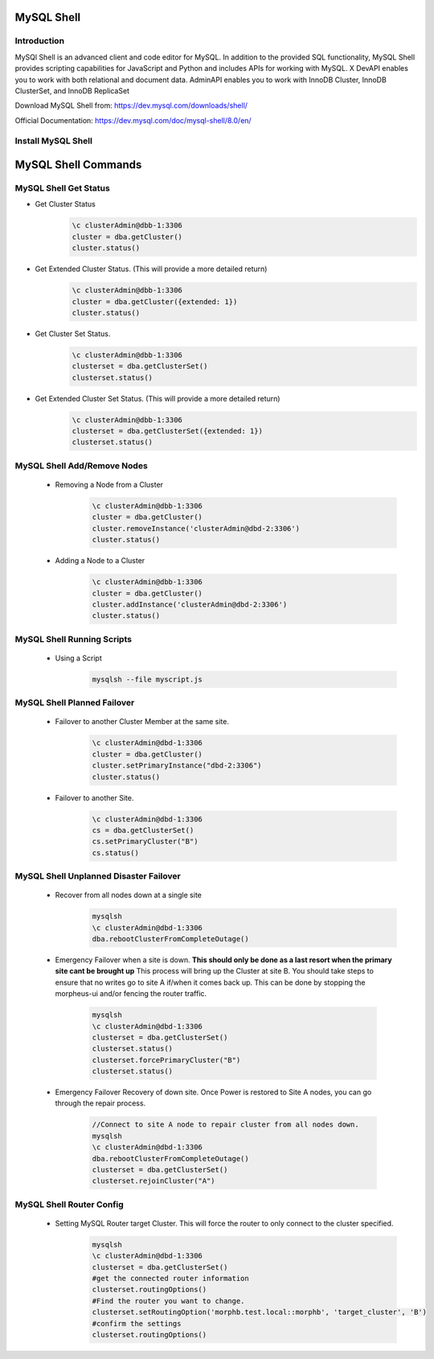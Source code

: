 MySQL Shell
^^^^^^^^^^^

Introduction
````````````

MySQl Shell is an advanced client and code editor for MySQL. In addition to the provided 
SQL functionality, MySQL Shell provides scripting capabilities for JavaScript and Python 
and includes APIs for working with MySQL. X DevAPI enables you to work with both relational 
and document data. AdminAPI enables you to work with InnoDB Cluster, InnoDB ClusterSet, and 
InnoDB ReplicaSet 

Download MySQL Shell from: https://dev.mysql.com/downloads/shell/ 

Official Documentation: https://dev.mysql.com/doc/mysql-shell/8.0/en/

Install MySQL Shell
````````````````````

    .. tabs::

        .. group-tab:: Ubuntu 22.04

            .. code-block:: bash
        
                wget https://dev.mysql.com/get/Downloads/MySQL-Shell/mysql-shell_8.0.34-1ubuntu23.04_amd64.deb
                dpkg -i mysql-shell_8.0.34-1ubuntu22.04_amd64.deb
                        
        .. group-tab:: RHEL 8/9
                
            .. code-block:: bash
                
                wget https://dev.mysql.com/get/Downloads/MySQL-Shell/mysql-shell-8.0.34-1.el9.x86_64.rpm
                rpm -i mysql-shell-8.0.34-1.el9.x86_64.rpm

MySQL Shell Commands
^^^^^^^^^^^^^^^^^^^^

MySQL Shell Get Status
```````````````````````
* Get Cluster Status
    .. code-block:: bash
            
        \c clusterAdmin@dbb-1:3306
        cluster = dba.getCluster()
        cluster.status()
    
* Get Extended Cluster Status. (This will provide a more detailed return)
    .. code-block:: bash
            
        \c clusterAdmin@dbb-1:3306
        cluster = dba.getCluster({extended: 1})
        cluster.status()
    
* Get Cluster Set Status.
    .. code-block:: bash
            
        \c clusterAdmin@dbb-1:3306
        clusterset = dba.getClusterSet()
        clusterset.status()
    
* Get Extended Cluster Set Status. (This will provide a more detailed return)
    .. code-block:: bash
            
        \c clusterAdmin@dbb-1:3306
        clusterset = dba.getClusterSet({extended: 1})
        clusterset.status()
    

MySQL Shell Add/Remove Nodes
````````````````````````````

    * Removing a Node from a Cluster  
        .. code-block:: bash
            
            \c clusterAdmin@dbb-1:3306
            cluster = dba.getCluster()
            cluster.removeInstance('clusterAdmin@dbd-2:3306') 
            cluster.status()

    * Adding a Node to a Cluster 
        .. code-block:: bash
            
            \c clusterAdmin@dbb-1:3306
            cluster = dba.getCluster()
            cluster.addInstance('clusterAdmin@dbd-2:3306')
            cluster.status()

MySQL Shell Running Scripts
````````````````````````````

    * Using a Script 
        .. code-block:: bash
            
            mysqlsh --file myscript.js

MySQL Shell Planned Failover
``````````````````````````````

    * Failover to another Cluster Member at the same site.
        .. code-block:: bash
            
            \c clusterAdmin@dbd-1:3306
            cluster = dba.getCluster()
            cluster.setPrimaryInstance("dbd-2:3306") 
            cluster.status()

    * Failover to another Site.
        .. code-block:: bash
           
            \c clusterAdmin@dbd-1:3306
            cs = dba.getClusterSet()
            cs.setPrimaryCluster("B") 
            cs.status()   
 
 
MySQL Shell Unplanned Disaster Failover
````````````````````````````````````````

    * Recover from all nodes down at a single site
        .. code-block:: bash
            
            mysqlsh
            \c clusterAdmin@dbd-1:3306
            dba.rebootClusterFromCompleteOutage()
    
    * Emergency Failover when a site is down. **This should only be done as a last resort when the primary site cant be brought up** 
      This process will bring up the Cluster at site B. 
      You should take steps to ensure that no writes go to site A if/when it comes back up. This can be done
      by stopping the morpheus-ui and/or fencing the router traffic.
        .. code-block:: bash
            
            mysqlsh
            \c clusterAdmin@dbd-1:3306
            clusterset = dba.getClusterSet()
            clusterset.status()
            clusterset.forcePrimaryCluster("B")
            clusterset.status()

    * Emergency Failover Recovery of down site. 
      Once Power is restored to Site A nodes, you can go through the repair process. 
        .. code-block:: bash
            
            //Connect to site A node to repair cluster from all nodes down.
            mysqlsh 
            \c clusterAdmin@dbd-1:3306
            dba.rebootClusterFromCompleteOutage()
            clusterset = dba.getClusterSet()
            clusterset.rejoinCluster("A")
    
MySQL Shell Router Config
````````````````````````````````````````
 
    * Setting MySQL Router target Cluster. This will force the router to only connect to the cluster specified.
        .. code-block:: bash
            
            mysqlsh 
            \c clusterAdmin@dbd-1:3306
            clusterset = dba.getClusterSet()
            #get the connected router information
            clusterset.routingOptions()
            #Find the router you want to change.
            clusterset.setRoutingOption('morphb.test.local::morphb', 'target_cluster', 'B')
            #confirm the settings
            clusterset.routingOptions()
           
    
        